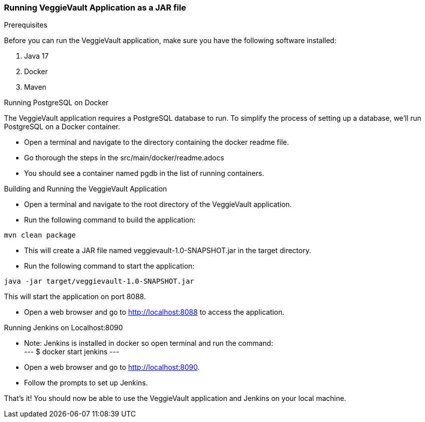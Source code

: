 === Running VeggieVault Application as a JAR file

.Prerequisites
Before you can run the VeggieVault application, make sure you have the following software installed:

1. Java 17
2. Docker
3. Maven

.Running PostgreSQL on Docker
The VeggieVault application requires a PostgreSQL database to run. To simplify the process of setting up a database, we'll run PostgreSQL on a Docker container.

- Open a terminal and navigate to the directory containing the docker readme file.
- Go thorough the steps in the src/main/docker/readme.adocs
- You should see a container named pgdb in the list of running containers.

.Building and Running the VeggieVault Application
- Open a terminal and navigate to the root directory of the VeggieVault application.
- Run the following command to build the application:
----
mvn clean package
----
- This will create a JAR file named veggievault-1.0-SNAPSHOT.jar in the target directory.
- Run the following command to start the application:
----
java -jar target/veggievault-1.0-SNAPSHOT.jar
----
This will start the application on port 8088.

- Open a web browser and go to http://localhost:8088 to access the application.

.Running Jenkins on Localhost:8090
- Note: Jenkins is installed in docker so open terminal and run the command: +
---
$ docker start jenkins
---
- Open a web browser and go to http://localhost:8090.
- Follow the prompts to set up Jenkins.

That's it! You should now be able to use the VeggieVault application and Jenkins on your local machine.